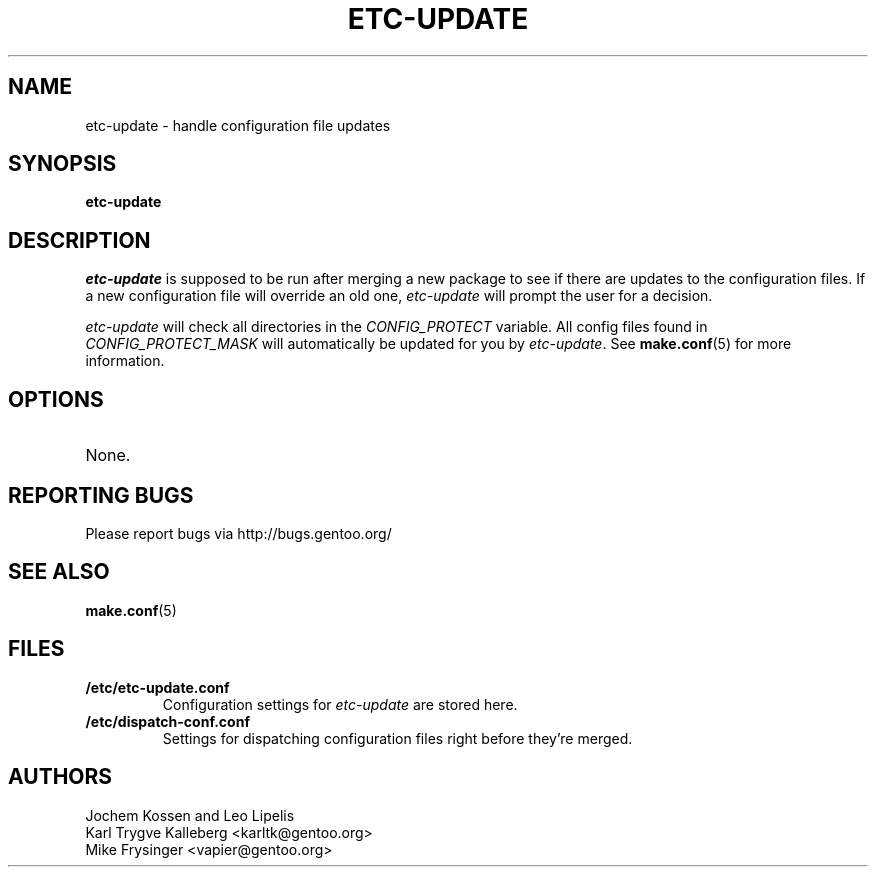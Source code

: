 .TH "ETC-UPDATE" "1" "Feb 2003" "Portage 2.0.51" "Portage"
.SH NAME
etc-update \- handle configuration file updates
.SH SYNOPSIS
.B etc-update
.SH DESCRIPTION
.I etc-update
is supposed to be run after merging a new package to see if
there are updates to the configuration files.  If a new
configuration file will override an old one, 
.I etc-update 
will prompt the user for a decision.
.PP
.I etc-update
will check all directories in the \fICONFIG_PROTECT\fR variable.  All
config files found in \fICONFIG_PROTECT_MASK\fR will automatically be
updated for you by \fIetc-update\fR.  See \fBmake.conf\fR(5) for more
information.
.SH OPTIONS
.TP
None.
.SH "REPORTING BUGS"
Please report bugs via http://bugs.gentoo.org/
.SH "SEE ALSO"
.BR make.conf (5)
.SH "FILES"
.TP
.B /etc/etc-update.conf
Configuration settings for \fIetc-update\fR are stored here.
.TP
.B /etc/dispatch-conf.conf
Settings for dispatching configuration files right before they're merged.
.SH AUTHORS
Jochem Kossen and Leo Lipelis
.br
Karl Trygve Kalleberg <karltk@gentoo.org>
.br
Mike Frysinger <vapier@gentoo.org>
